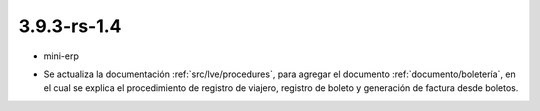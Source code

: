 .. _documento/versión-3-9-3-rs-1-4:

**3.9.3-rs-1.4**
================

.. data:: Soporte a Versiones:

- mini-erp

.. data:: Novedades:

- Se actualiza la documentación :ref:`src/lve/procedures`, para agregar el documento :ref:`documento/boletería`, en el cual se explica el procedimiento de registro de viajero, registro de boleto y generación de factura desde boletos.

.. data:: Mejoras:

    - Se pueden generar facturas de cuentas por cobrar desde el proceso "**Crear Factura Desde Boleto**", sin importar el socio del negocio seleccionado en la factura. Esta funcionalidad fue liberada en la versión :ref:`documento/versión-18-9`, en el cual se agrega el campo "**Viajero**" como filtro o campo de búsqueda en dicho proceso.
